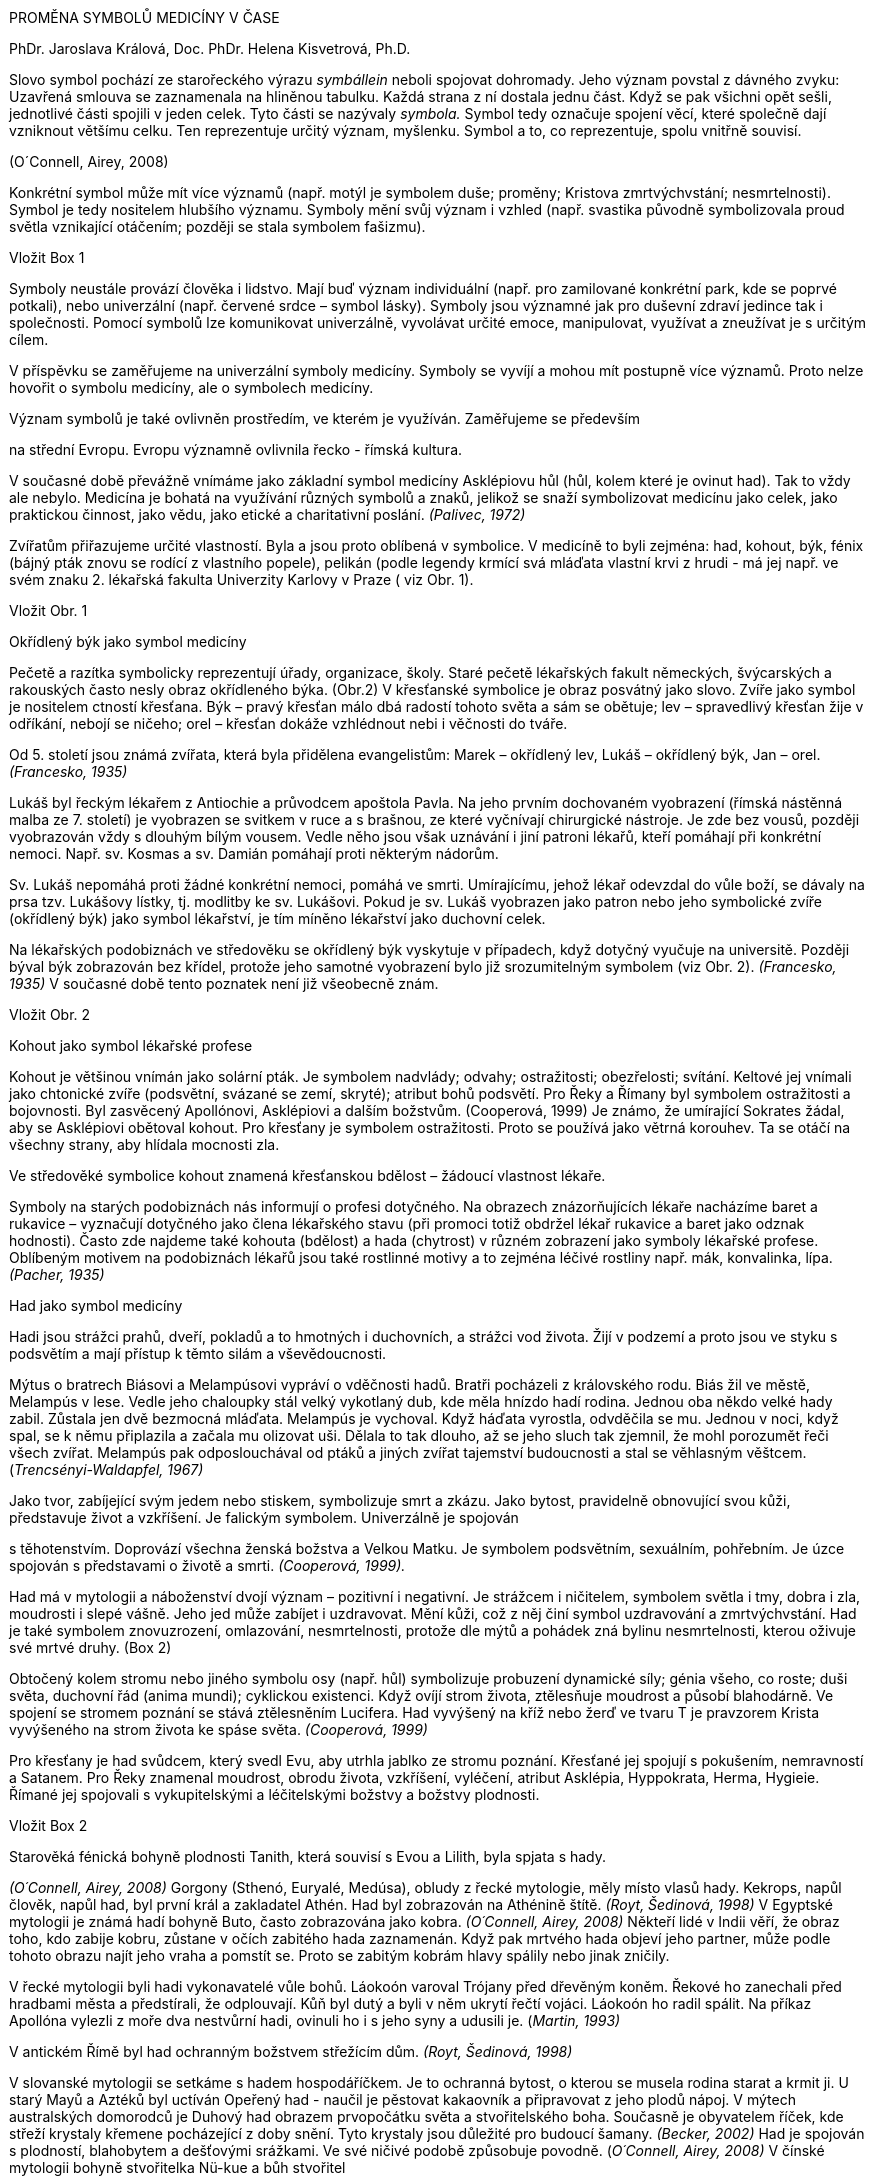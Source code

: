 PROMĚNA SYMBOLŮ MEDICÍNY V ČASE

PhDr. Jaroslava Králová, Doc. PhDr. Helena Kisvetrová, Ph.D.

Slovo symbol pochází ze starořeckého výrazu __symbállein __neboli
spojovat dohromady. Jeho význam povstal z dávného zvyku: Uzavřená
smlouva se zaznamenala na hliněnou tabulku. Každá strana z ní dostala
jednu část. Když se pak všichni opět sešli, jednotlivé části spojili v
jeden celek. Tyto části se nazývaly __symbola. __Symbol tedy označuje
spojení věcí, které společně dají vzniknout většímu celku. Ten
reprezentuje určitý význam, myšlenku. Symbol a to, co reprezentuje,
spolu vnitřně souvisí.

(O´Connell, Airey, 2008)

Konkrétní symbol může mít více významů (např. motýl je symbolem duše;
proměny; Kristova zmrtvýchvstání; nesmrtelnosti). Symbol je tedy
nositelem hlubšího významu. Symboly mění svůj význam i vzhled (např.
svastika původně symbolizovala proud světla vznikající otáčením; později
se stala symbolem fašizmu).

Vložit Box 1

Symboly neustále provází člověka i lidstvo. Mají buď význam individuální
(např. pro zamilované konkrétní park, kde se poprvé potkali), nebo
univerzální (např. červené srdce – symbol lásky). Symboly jsou významné
jak pro duševní zdraví jedince tak i společnosti. Pomocí symbolů lze
komunikovat univerzálně, vyvolávat určité emoce, manipulovat, využívat a
zneužívat je s určitým cílem.

V příspěvku se zaměřujeme na univerzální symboly medicíny. Symboly se
vyvíjí a mohou mít postupně více významů. Proto nelze hovořit o symbolu
medicíny, ale o symbolech medicíny.

Význam symbolů je také ovlivněn prostředím, ve kterém je využíván.
Zaměřujeme se především

na střední Evropu. Evropu významně ovlivnila řecko - římská kultura.

V současné době převážně vnímáme jako základní symbol medicíny
Asklépiovu hůl (hůl, kolem které je ovinut had). Tak to vždy ale nebylo.
Medicína je bohatá na využívání různých symbolů a znaků, jelikož se
snaží symbolizovat medicínu jako celek, jako praktickou činnost, jako
vědu, jako etické a charitativní poslání. _(Palivec, 1972)_

Zvířatům přiřazujeme určité vlastností. Byla a jsou proto oblíbená v
symbolice. V medicíně to byli zejména: had, kohout, býk, fénix (bájný
pták znovu se rodící z vlastního popele), pelikán (podle legendy krmící
svá mláďata vlastní krvi z hrudi - má jej např. ve svém znaku 2.
lékařská fakulta Univerzity Karlovy v Praze ( viz Obr. 1).

Vložit Obr. 1

Okřídlený býk jako symbol medicíny

Pečetě a razítka symbolicky reprezentují úřady, organizace, školy. Staré
pečetě lékařských fakult německých, švýcarských a rakouských často nesly
obraz okřídleného býka. (Obr.2) V křesťanské symbolice je obraz posvátný
jako slovo. Zvíře jako symbol je nositelem ctností křesťana. Býk – pravý
křesťan málo dbá radostí tohoto světa a sám se obětuje; lev –
spravedlivý křesťan žije v odříkání, nebojí se ničeho; orel – křesťan
dokáže vzhlédnout nebi i věčnosti do tváře.

Od 5. století jsou známá zvířata, která byla přidělena evangelistům:
Marek – okřídlený lev, Lukáš – okřídlený býk, Jan – orel. _(Francesko,
1935)_

Lukáš byl řeckým lékařem z Antiochie a průvodcem apoštola Pavla. Na jeho
prvním dochovaném vyobrazení (římská nástěnná malba ze 7. století) je
vyobrazen se svitkem v ruce a s brašnou, ze které vyčnívají chirurgické
nástroje. Je zde bez vousů, později vyobrazován vždy s dlouhým bílým
vousem. Vedle něho jsou však uznávání i jiní patroni lékařů, kteří
pomáhají při konkrétní nemoci. Např. sv. Kosmas a sv. Damián pomáhají
proti některým nádorům.

Sv. Lukáš nepomáhá proti žádné konkrétní nemoci, pomáhá ve smrti.
Umírajícímu, jehož lékař odevzdal do vůle boží, se dávaly na prsa tzv.
Lukášovy lístky, tj. modlitby ke sv. Lukášovi. Pokud je sv. Lukáš
vyobrazen jako patron nebo jeho symbolické zvíře (okřídlený býk) jako
symbol lékařství, je tím míněno lékařství jako duchovní celek.

Na lékařských podobiznách ve středověku se okřídlený býk vyskytuje v
případech, když dotyčný vyučuje na universitě. Později býval býk
zobrazován bez křídel, protože jeho samotné vyobrazení bylo již
srozumitelným symbolem (viz Obr. 2). _(Francesko, 1935)_ V současné době
tento poznatek není již všeobecně znám.

Vložit Obr. 2

Kohout jako symbol lékařské profese

Kohout je většinou vnímán jako solární pták. Je symbolem nadvlády;
odvahy; ostražitosti; obezřelosti; svítání. Keltové jej vnímali jako
chtonické zvíře (podsvětní, svázané se zemí, skryté); atribut bohů
podsvětí. Pro Řeky a Římany byl symbolem ostražitosti a bojovnosti. Byl
zasvěcený Apollónovi, Asklépiovi a dalším božstvům. (Cooperová, 1999) Je
známo, že umírající Sokrates žádal, aby se Asklépiovi obětoval kohout.
Pro křesťany je symbolem ostražitosti. Proto se používá jako větrná
korouhev. Ta se otáčí na všechny strany, aby hlídala mocnosti zla.

Ve středověké symbolice kohout znamená křesťanskou bdělost – žádoucí
vlastnost lékaře.

Symboly na starých podobiznách nás informují o profesi dotyčného. Na
obrazech znázorňujících lékaře nacházíme baret a rukavice – vyznačují
dotyčného jako člena lékařského stavu (při promoci totiž obdržel lékař
rukavice a baret jako odznak hodnosti). Často zde najdeme také kohouta
(bdělost) a hada (chytrost) v různém zobrazení jako symboly lékařské
profese. Oblíbeným motivem na podobiznách lékařů jsou také rostlinné
motivy a to zejména léčivé rostliny např. mák, konvalinka, lípa.
_(Pacher, 1935)_

Had jako symbol medicíny

Hadi jsou strážci prahů, dveří, pokladů a to hmotných i duchovních, a
strážci vod života. Žijí v podzemí a proto jsou ve styku s podsvětím a
mají přístup k těmto silám a vševědoucnosti.

Mýtus o bratrech Biásovi a Melampúsovi vypráví o vděčnosti hadů. Bratři
pocházeli z královského rodu. Biás žil ve městě, Melampús v lese. Vedle
jeho chaloupky stál velký vykotlaný dub, kde měla hnízdo hadí rodina.
Jednou oba někdo velké hady zabil. Zůstala jen dvě bezmocná mláďata.
Melampús je vychoval. Když háďata vyrostla, odvděčila se mu. Jednou v
noci, když spal, se k němu připlazila a začala mu olizovat uši. Dělala
to tak dlouho, až se jeho sluch tak zjemnil, že mohl porozumět řeči
všech zvířat. Melampús pak odposlouchával od ptáků a jiných zvířat
tajemství budoucnosti a stal se věhlasným věštcem.
(_Trencsényi-Waldapfel, 1967)_

Jako tvor, zabíjející svým jedem nebo stiskem, symbolizuje smrt a zkázu.
Jako bytost, pravidelně obnovující svou kůži, představuje život a
vzkříšení. Je falickým symbolem. Univerzálně je spojován

s těhotenstvím. Doprovází všechna ženská božstva a Velkou Matku. Je
symbolem podsvětním, sexuálním, pohřebním. Je úzce spojován s
představami o životě a smrti. _(Cooperová, 1999)._

Had má v mytologii a náboženství dvojí význam – pozitivní i negativní.
Je strážcem i ničitelem, symbolem světla i tmy, dobra i zla, moudrosti i
slepé vášně. Jeho jed může zabíjet i uzdravovat. Mění kůži, což z něj
činí symbol uzdravování a zmrtvýchvstání. Had je také symbolem
znovuzrození, omlazování, nesmrtelnosti, protože dle mýtů a pohádek zná
bylinu nesmrtelnosti, kterou oživuje své mrtvé druhy. (Box 2)

Obtočený kolem stromu nebo jiného symbolu osy (např. hůl) symbolizuje
probuzení dynamické síly; génia všeho, co roste; duši světa, duchovní
řád (anima mundi); cyklickou existenci. Když ovíjí strom života,
ztělesňuje moudrost a působí blahodárně. Ve spojení se stromem poznání
se stává ztělesněním Lucifera. Had vyvýšený na kříž nebo žerď ve tvaru T
je pravzorem Krista vyvýšeného na strom života ke spáse světa.
_(Cooperová, 1999)_

Pro křesťany je had svůdcem, který svedl Evu, aby utrhla jablko ze
stromu poznání. Křesťané jej spojují s pokušením, nemravností a Satanem.
Pro Řeky znamenal moudrost, obrodu života, vzkříšení, vyléčení, atribut
Asklépia, Hyppokrata, Herma, Hygieie. Římané jej spojovali s
vykupitelskými a léčitelskými božstvy a božstvy plodnosti.

Vložit Box 2

Starověká fénická bohyně plodnosti Tanith, která souvisí s Evou a
Lilith, byla spjata s hady.

_(O´Connell, Airey, 2008)_ Gorgony (Sthenó, Euryalé, Medúsa), obludy z
řecké mytologie, měly místo vlasů hady. Kekrops, napůl člověk, napůl
had, byl první král a zakladatel Athén. Had byl zobrazován na Athénině
štítě. _(Royt, Šedinová, 1998)_ V Egyptské mytologii je známá hadí
bohyně Buto, často zobrazována jako kobra. _(O´Connell, Airey, 2008)_
Někteří lidé v Indii věří, že obraz toho, kdo zabije kobru, zůstane v
očích zabitého hada zaznamenán. Když pak mrtvého hada objeví jeho
partner, může podle tohoto obrazu najít jeho vraha a pomstít se. Proto
se zabitým kobrám hlavy spálily nebo jinak zničily.

V řecké mytologii byli hadi vykonavatelé vůle bohů. Láokoón varoval
Trójany před dřevěným koněm. Řekové ho zanechali před hradbami města a
předstírali, že odplouvají. Kůň byl dutý a byli v něm ukrytí řečtí
vojáci. Láokoón ho radil spálit. Na příkaz Apollóna vylezli z moře dva
nestvůrní hadi, ovinuli ho i s jeho syny a udusili je. (_Martin, 1993)_

V antickém Římě byl had ochranným božstvem střežícím dům. _(Royt,
Šedinová, 1998)_

V slovanské mytologii se setkáme s hadem hospodáříčkem. Je to ochranná
bytost, o kterou se musela rodina starat a krmit ji. U starý Mayů a
Aztéků byl uctíván Opeřený had - naučil je pěstovat kakaovník a
připravovat z jeho plodů nápoj. V mýtech australských domorodců je
Duhový had obrazem prvopočátku světa a stvořitelského boha. Současně je
obyvatelem říček, kde střeží krystaly křemene pocházející z doby snění.
Tyto krystaly jsou důležité pro budoucí šamany. _(Becker, 2002)_ Had je
spojován s plodností, blahobytem a dešťovými srážkami. Ve své ničivé
podobě způsobuje povodně. (_O´Connell, Airey, 2008)_ V čínské mytologii
bohyně stvořitelka Nü-kue a bůh stvořitel

Fu-sim byli zobrazováni jako manželský pár s lidskými hlavami a
spletenými hadími ocasy. (Willis, 1997) V Číně je had součástí
zvěrokruhu. Had byl považován za chytré, ale zlé a lstivé zvíře. Indická
mytologie zná nágy - nižší hadí božstvo. Sídlí v řekách a jezerech.
_(Becker, 2002)_

Sanskrtské slovo _čakra_ znamená „kolo“. Obvykle jsou zobrazovány v
počtu sedmi. V tantrické a jogínské tradici symbolizují centra _prány –_
energie. V základní čakře dřímá had energie Kundalini. _(Fontana, 1994)_
Hádek kundalini je svinutý na konci páteře, je ztělesněním vesmírné
energie. Projevuje se jako životní síla nebo jako sexualita. _(Becker,
2002_) Had symbolizoval kosmické síly, stal se symbolem cyklické
energie. (viz Box 3)

Když bůh trestal neposlušnost Izraelitů v podobě jedovatých hadů,
poručil Mojžíšovi, který ho prosil o pomoc, aby zhotovil bronzového
hada. Toho pak připevnil na žerď, kterou pozvedl a ti, kdo byli
uštknutí, když se na bronzového hada podívali, uzdravili se. _(Turner,
1935)_

V kultu léčitelského boha Asklépia představoval had symbol stálé obnovy
života (svlékání kůže) z vlastních sil. _(Becker, 2002_) Hadi jsou
odpradávna spojování s léčením a vyjednáváním mezi životem a smrtí –
Asklépios se dokázal proměnit v hada, a v této podobě přivést zemřelé
zpět z říše mrtvých.

(O´Connell, Airey, 2008)

Říká se, že medicína má stejnou moc jako hadí jed, který může zabíjet i
léčit podle toho, jak se použije. A svlékání hadí kůže bylo spojováno s
omlazováním, obnovou.

Vložit Box 3

Had je často zpodobňován na portrétech lékařů – symbol omlazující se
životní síly, později také chytrosti, opatrnosti. Lékař musí být jak
bdělý, tak i chytrý a opatrný. Had bývá často znázorňován, jak se ovíjí
kolem hole či kyje (Asklépiova hůl). Někdy je přítomen caduceus (dva
hadi, kteří se ovíjí kolem hole, jež má nahoře dvě křídla, tzv.
Hermova/Merkurova hůl – na portrétech lékařů je symbolem rétorického
umění. _(Pacher, 1935)_

Propůjčování šlechtických titulů měšťanům za jejich zásluhy se rozšířilo
počátkem 16. století. V té době se začínáme setkávat s lékařskými
symboly v heraldice. Oblíbeným bývá had v rozmanitém spodobnění. Erb
Williama Harveye (1578 - 1657) nese přilbový klenot ve tvaru hořící
svíce (životní světlo), kolem které se vinou dva hadi. _(Francesko,
1936)_ Erb šlechtice MUDr. Čeňka Jiruše (1810 – 1884): Zlato-červeně
polcený štít; vpravo na zeleném trávníku zelená jedle s červeným kmenem,
vlevo Aesculapova hůl s hadem, vše zlaté. Na štítě turnajská korunovaná
přilba s červeno-zlatými přikrývadly, klenotem hlava jelena přirozené
barvy s parožím o deseti výsadách. (viz Obr. 3). _(Chromý, Kučera,
1984)_

Vložit Obr. 3

Hůl jako symbol

Hůl je velmi silným symbolem moci, postavení, úřadu a to v celém světě.
Proto je často symbolem bohů, vládců a králů (žezlo). Má rozmanité
tvary. V Egyptě jsou faraonové zobrazování, jak drží v ruce hůl v podobě
žezla jako symbol síly, moci a vlády. (_Cooperová, 1999)_ Hole bohů v
Egyptě byly ozdobené hlavou daného božstva nebo jejich posvátného
zvířete a při procesích byly nošeny jako jevová forma dotyčného boha.
_(Lurker, 2003)_ Každý zenový mistr nosí hůl, kterou si sám uřízl v
horách – symbolizuje postavení mistra jako správce hory, neboť každý
zenový klášter je hora. Zlomení hole bylo starým fanským obyčejem, který
znamenal zrušení právního společenství. (_Becker, 2002)_

Hůl je vnímaná jako symbol

- stromu světa, který znázorňuje osu světa -
http://cs.wikipedia.org/wiki/Axis_mundi[axis mundi] (spojuje makrokosmos
s mikrokosmem),

- moci a postavení,

- síly (fyzické, duševní, vědomostní)

- obrany (zejména na cestách – řečtí lékaři byli zpočátku řemeslníci,
kteří cestovali krajinou a poskytovali své služby)

- pevnosti, což lze v současné době chápat jako symbol etiky lékařů.

Vložit Box 4

**Caduceus**__* *– __latinské slovo caduceus je adaptací řeckého slova
kérykeion__ __což znamená hlasatelská hůl, která je ovinutá dvěma hady a
zakončená dvojicí malých křídel. Křídla symbolizují transcendenci,
vzduch; hůl znamená moc; dvojitý had představuje protiklady, které se
nakonec sjednotí. Tito dva hadi také symbolizují léčení i otravu, nemoc
i zdraví, jsou hermetičtí i homeopatičtí, jsou komplementaritou dvou v
univerzu působících sil a sjednocením pohlaví. Představují síly
spojování a uvolňování, dobra a zla, ohně a vody, výstupu a sestupu,
rovnováhu, moudrost, plodnost. V alchymii jsou mužskou sírou a ženskou
rtutí, mocí transformace. Jsou syntézou protikladů. (_Cooperová, 1999,
Becker, 2002)_

Thébský věštec Teiresias jako rozhodčí ve sporu mezi Diem a Hérou urazil
bohyni tím, že prohlásil, že ze sexu mají ženy více potěšení než muži.
Odvolával se na vlastní zkušenost. Jednou totiž uviděl dva spletené
hady, kteří se pářili. Chtěl je oddělit a udeřil do nich holí a stal se
za trest na sedm let ženou. _(Fink, 1996)_ E. Lévi uvedený mýtus vnímá z
pohledu alchymistického. Teiresias se domníval, že hadi spolu zápasí a
chtěl je násilím holí oddělit. Ve skutečnosti chtěl od sebe oddělit síly
přírody, vědění a víry, inteligenci od lásky, muže od ženy. Poranil se,
čímž ztratil vlastní rovnováhu - chvíli byl mužem a chvíli ženou, nikdy
nejsa dokonalý a manželství mu bylo zapovězeno. Lidský androgyn
dokazuje, že muž a žena odděleni od sebe jsou neplodní stejně jako
náboženství oddělené od vědy, inteligence bez lásky, mírnost bez síly,
milosrdenství bez spravedlnosti a obráceně. Harmonie roste analogií
protikladů. Nutno je odlišiti, aby mohly být spojeny, nesmějí se však
oddělit, aby byla umožněna volba mezi nimi. _(Lévi, 2004)_

*Hermes (lat. Mercurius)* má caduceus jako svůj atribut (viz Obr. 4).
Již od raného dětství projevoval lstivost a pohyblivost. Brzy po
narození vylezl z kolébky, vyrobil si z krunýře želvy dosud neznámý
hudební nástroj – lyru a ukradl stádo krav svého bratra Apollóna.
Přinutil je, aby šly pozpátku, zahnal je do jeskyně a sám si opět lehl
do kolébky. Apollón, mistr věštby, ihned odhalil, kdo je zlodějem.
Nakonec ukradené stádo ponechal Hermovi za lyru, kterou Hermes vyrobil.
Později Hermes vymyslel syrinx (Panova píšťala), kterou Apollón vyměnil
za svou zlatou hůl, již používal na hlídání stád. Jednou Hermes touto
holí odtrhl od sebe dva mezi sebou zápasící hady. Ti se zklidnili a
obtočili se kolem hole. Později byla na vrcholu hole umístěna dvě malá
křidélka, která měl Hermes původně na svých sandálech. Řecký Hermes (v
Římě ztotožněn s Merkurem) byl bohem výmluvnosti, ochráncem pocestných,
obchodníků a zlodějů. Doprovázel také mrtvé do podsvětí. _( Fink, 1996,
Martin, 1993)._

Caduceus, jak se převážně dnes zpodobňuje, je tvořen holí nahoře
zakončenou „knoflíkem“, obtočenou dvěma hady směřujícím nahoru s hlavami
proti sobě, nad jejich hlavami jsou dvě křídla.

K jeho použití jako symbolu medicíny došlo v podstatě nedorozuměním. V
19. století některé zdravotnické nakladatelství používali caduceus jako
své insignie – symbolizující jejich role posla, podnikatele a
obchodníka. Tím došlo k propojení tohoto symbolu s medicínou. Dalším
zdrojem nedorozumění byla US Army, kdy v roce 1902 přijaly caduceus
jejich zdravotnické sbory jako odznak umístěný na límec. Ve spojených
státech se používá jako symbol medicíny i Asklépiova hůl. (_Wilcox,
Whitham, 2003_)

Vložit Obr. 4

V současné době se objevují hlasy kritizující caduceus jako symbol
(západní) medicíny, protože

- její mýtický nositel Hermes je ochráncem obchodníků a zlodějů,

- Hermes doprovázel mrtvé do podsvětí,

- jedná se o hlasatelskou hůl.

V současné době se objevují také hlasy na obhajobu caducea jako symbolu
medicíny, protože

- připomíná šroubovici DNA,

- křídla představují ducha (přeneseně energii).

Asklépios

Asklépios (latinsky Aesculapius) byl v řecké mytologii bohem lékařství.
Pomocí Medúsiny krve (jediná smrtelná z trojice sester Gorgon), daru
bohyně Athény, křísil mrtvé. Jiná legenda říká, že Asklépios viděl, jak
had přinesl bylinku pro svého mrtvého druha a tou ho oživil. Za pomocí
této byliny pak Asklépios křísil mrtvé.

Asklépios se oženil s Epioné (Bolest tišící). Měl dva syny, kteří byli
lékaři (Machaon, Podaleiros) a několik dcer, z nichž nejznámější je
Hygieia (Zdraví), zobrazována jako mladá panna krmící z číše hada (dnes
je symbolem farmacie) a Panakeia (Všeléčící). _(Palivec, 1971)_

Vložit Obr. 5, Obr.6

Mýty o zrodu Asklépia

Asklépius byl v řecké mytologii bohem lékařství.

- Asklépia zplodil Apollón s Korónidou, ta si však za manžela vybrala
jiného muže. Apollón se kvůli tomu rozhněval a poslal na ni svou sestru
Artemidu. Ta svými šípy Korónidu usmrtila. Když její tělo už olizovaly
plameny na pohřební hranici, rozhodl se Apollón vyjmout dítě z matčina
mrtvého těla (císařský řez – ve starověku se věřilo, že potomci bohů
nebo vynikající osobnosti přicházejí na svět císařským řezem). O jeho
výchovu se postaral moudrý Kentaur Cheirón. _(Martin, 1993, Hart, 1965)_

Když Asklépios vzkřísil z mrtvých Hippolita, miláčka bohyně Afrodity,
stěžoval si na něj Hádes (vládce mrtvých v podsvětí) u Dia a ten
Asklépia usmrtil bleskem. _(Starý, 2000)_ Zeus jej pak přenesl na oblohu
jako souhvězdí Ophiuchus/Hadonoš. _(Cornelius, 1999) _

- Asklépios je pokládán nejen za boha lékařství, ale celého lékařského
stavu. Coronis, dcera knížete Lapythů přišla s otcem na Peloponnes, kde
se ji narodil syn. Otec nevěděl, že jeho otcem je božský Apollón a
rozezlen pohodil dítě ve skalní sluji. Dítě našla koza, která mu dala
mléko. Pastýř, z jehož stáda koza pocházela, šel kozu hledat a našel
malého Asklépia, u jehož nohou ležel had. Apollón, jeho otec, mu
propůjčil zázračnou moc, protože sám byl lékařem bohů. Tato Pausaniova
verze o narození Asklépia se hodně blíží křesťanskému mýtu o narození
Krista. (Palivec, 1971) Křesťané odsoudili Asklépia více než jiné
pohanské božstvo. Možná proto, že v prvních evangeliích Ježíš byl také
léčitel a lékař. _(Hart, 1965)_

- Homér podává v Iliadě zprávu o jistém králi Asklépiovi z thessalského
města Trikka, který proslul zázračnými lékařskými schopnostmi. Když se
prý po jedné z bitev pokoušel probudit mrtvé k životu, srazil ho
rozhněvaný Zeus k zemi bleskem. (_Schott, 1994, Frith, 2010) _

Asklépiův odkaz

Asklépiuv učitel byl Kentaur Cheirón. Cheirón sám byl nezhojitelně
zraněn. Hérakles ho neúmyslně zasáhl šípem, namočeném do jedovaté krve
Hydry. Zranění bylo velmi bolestivé. Cheirón velmi trpěl, a aby se
tohoto utrpení zbavil, vzdal se své nesmrtelnosti ve prospěch Prométhea
(pozn. Prométheus přinesl lidem oheň, který ukradl bohům na Olympu a byl
vyzdvižen do souhvězdí Centauri). _(Cornelius, 1999) _

Obraz Kentaura symbolicky ukazuje na dvojakou a protikladnou povahu
každého člověka: na jedné straně tělesné, na druhé duchovní sklony.
Cheirón vyučoval Asklépia léčitelskému umění (pozn. ne vědám, ve
starověku léčení bylo chápáno jako umění). Léčení vždy také v sobě neslo
prvky magického myšlení ve smyslu vzývání příslušného božstva či
provádění magických úkonů např. v severské mytologii najdeme verše:
Větrné rúny znej/chceš-li být lékařem/vědět si rady v ranách/do kůry ryj
je/na stromech lesa/jež k východu kloní větve. (Edda, 1942, s. 75)

Tedy předmětem Cheironovy výuky nebyly jen vědomosti, ale také osobní
životní zkušenosti a propojení s poznatky různých zdrojů. (__Starý,
2000) __Místo, kde Cheirón pobýval bylo bohaté na byliny. Cheirón byliny
používal a učil tomu i Askllépia. To je možná důvod, proč se Asklépius
nestal chirurgem, ale lékařem hojně používajícím byliny. _(Hart, 1965) _

Asklépiovy učedníci a pomocníci vytvořili bratrstvo s přísným řádem a
etikou. Zakládali chrámy Asklépieia. Asklépiovu svatyni (řecky
Asklepieion) navštěvovali nemocní, kteří věřili, že je zde bůh lékařství
vyléčí během spánku, kdy se jim zjeví ve snu a dá jim rady a znamení.
Příchozí se nejdříve obřadně omývali vodou, poté vykonali oběti bohům.
Později navštívili místo pro léčebný spánek (inkubaci) - Abaton. Nemocní
si lehli na lůžka (řecky kliné). Chrámoví služebníci (terapeuté) zhasli
světla a vyzvali všechny k absolutnímu klidu. _(Schott, 1994)_ Nemocní
očekávali sen, ve kterém je navštíví bůh lékařství a řekne jim, jak se
vyléčí. Jádrem léčebného procesu byl výklad snů. _(Starý, 2000, Reed,
2018)_

Nejvýznamnějším kultovním místem Asklépia byl Epidauros na Peloponésu.
Na základě výroku delfského orákula si pro boha do Epidaurosu došla
římská delegace roku 293 př. Kr., aby v Římě ukončil těžkou epidemii
moru. V noci se členům delegace zdál sen, ve kterém promluvil sám
Asklépios v podobě starce opírajícího se o hůl. Sdělil jim, že se
promění v hada, který obtáčí jeho hůl. Bude však hadem obrovským. Tak se
i stalo a následují den se objevil obrovský had s vysokým zlatým
hřebenem. Proplazil se městem a na jejich koráb se uložil. Když přijeli
do Říma, vzal na sebe opět božskou podobu – starce opírajícího se o hůl.
A Římanům přinesl spásu. _(Naso, 1969, Fink, 1996_) Asklépios změnil
jméno na Aesculapius a stal se bohem římským. (_Palivec,1971)_

Z Asklépiova rodu odvozuje svůj původ Hippokrates. Hippokrates rozdělil
nemoci na dva druhy: nemoci, jejichž příčiny jsou organického rázu, a
nemoci, které jsou hysterického rázu (pozn. dnes bychom řekli nemoci
psychosomatické). Hippokrates se výhradně zabýval nemocemi prvního
druhu. A tato linie vyústila v současnou západní medicínu opírající se o
přírodovědu. _(Starý, 2000)_

Asklépiovy atributy

Hlavní atributy boha lékařství podle děl výtvarného umění tvořily – had,
pes, hůl. Tak jako i jiní bozi (Zeus, Apollón) vystupoval i Asklépios
často v podobě hada. Had byl ve starověku považován za tvora s léčebnou
silou. Pes podle tehdejších představ uzdravoval a probouzel k životu
olizováním nemocných míst lidského těla. _(Schott, 1994) _

Asklépiuv znak hůl (původně kyj), okolo které se vine had, svědčí o
spojení s mocnostmi země. __(Martin 1993) __Existuje několik verzí
původu hada na Asklépiově holi a stále se hledá odpověď na otázku, o
jakého hada se jedná. Někteří se domnívají, že se jedná o užovku, která
získala přízvisko Aeskulapova. Údajně jde o užovku stromovou (Elaphe
longissima), která vyniká svou schopností obtočit se kolem větve.

- Had sám je prastarým symbolem omlazující se životní síly (svlékání
kůže). Jako strážci hlídají hadi brány různých podsvětních prostorů. Had
má jednak význam chtonický (vztahuje se k božstvům sídlícím v hlubinách
země), jednak mantický (je považován za věšteckého démona).

V starších dobách je Asklépios ctěn jako léčivý bůh v hadí podobě,
protože had byl znakem léčivého božství. Had, jako jeho stálý průvodce,
se stává jeho viditelným atributem – sám bůh již není zobrazován,
postačí hůl s obtočeným hadem. _(Palivec, 1971)_

- Had jako součást podsvětí má přístup k vodě, symbol zdroje poznatků.
Had je symbolem síly, která proniká celým vesmírem a projevuje se v
živých tvorech jako životní síla nebo jako sexualita. Had tedy může
vyjadřovat dvojí povahu práce lékaře, který se zabývá životem i smrtí,
nemocí i zdravím.

- Nejedná se o hada. Původně to byl vlasovec medinský (Dracunculus
medinensis), který je původcem nemoci zvané drakunkulóza. Léčba
spočívala v tom, že se vlasovec, který vykukuje z puchýře, uchopí a po
milimetrech se vytahuje ven tak, že se opatrně natáčí na dřívko.
Vytáhnout vlasovce někdy trvalo mnoho dní, nesměl se totiž přetrhnout.
Proto si mezopotamští lékaři na své štíty jako znak zručnosti malovali
červa navinutého kolem špejle. Tato symbolika se dostala k Řekům a
Římanům, a protože drakunkulóza se v Evropě nevyskytovala, červa
nahradil had a dřívko hůl.

Tento názor získal určitou popularitu u laické veřejnosti, i když není
prokazatelně důvěryhodně podložen.

Asklépiova hůl se stává symbolem medicíny v době renesance, kdy oživl
zájem o antiku. Zpočátku to bylo zejména výtvarné umění, které od konce
15. století zobrazuje Asklépiovu hůl jako symbol. Od 18. století se
tento symbol hojně používá u vojenských útvarů - často místo hole je meč
či šavle s hadem.

Asklépiova hůl se nejdříve zobrazovala jako kyj s rozšířenou hlavicí
dole (Asklépius je často zobrazován, jak se opírá o kyj ), později to
byla sukovitá hůl bez hlavice a ještě později hůl ukončena kulovitě. Had
se vždy obtáčel ve spirálách, s hlavou nahoře, většinou obrácenou
vpravo. __(Palivec, 1971) __Hůl s hadem byla stylizována do symbolického
znaku již ve starověku, nejprve jako atribut boha lékařství. Symbolem
světského lékařského povolání se Asklépiova hůl stala ve středověku.
_(Schott, 1994) _

Vložit Box 5

Nejednotnost vnímání základního medicínského symbolu (Asklépiova hůl
versus Hermova hůl) odráží současný stav medicíny:

- výrazně se prosazující komerční a ekonomické aspekty,

{empty}[Lékaři musí každý den řešit dva protichůdné požadavky a to
ekonomickou stránku léčby (včetně pojištění) a (etický) požadavek
poskytnout (co nejlepší) léčbu tomu, kdo ji potřebuje.]

- existence dvou základních přístupů k léčbě (západní a východní
medicína).

V posledních letech je patrná snaha západní a východní medicíny vzájemně
se obohacovat, což přináší prospěch pacientům (např. uznání akupunktury
jako léčebného postupu). Jako alternativa k současně převažující
orientaci léčení somatické stránky, je prosazována myšlenka holistického
(celostního) přístupu k léčení. Jako bychom se vraceli k původnímu
Asklépiovu přístupu k medicíně, který ji považoval za umění. Dnes máme
šanci vnímat medicínu jako umění vědy.

Symbol mívá mnohdy kořeny v mytologii, kultuře. Není cíleným výtvorem
(např. rozumovým, uměleckým jako je logo), ale spíše výsledkem kulturně
historického vývoje a tudíž je výrazně spjat s emocemi, jež vyvolává u
jedince. Proto je žádoucí ctít symboly, jelikož jsou univerzálně vnímané
a přispívají ke srozumitelné komunikaci. Navíc oslovují jak vědomou tak
i nevědomou úroveň psychiky a jsou spojeny s etikou profese. Takovým
symbolem je pro medicínu Asklépiova hůl s hadem (viz. Obr. 7)

Vložit Obr. 7

Literární zdroje

Becker, U. _Slovník symbolů_. Praha: Portál, 2002, ISBN 80-7178-612-8.

Cooperová, J. C. _Ilustrovaná encyklopedie tradičních symbolů._ Praha:
Mladá Fronta, 1999, ISBN 80-204-0761-8.

Cornelius, G. __Průvodce noční oblohou. __Praha: Knižní klub a Balila,
1999, ISBN 80-7176-855-3.

Curtisová, V., S., __Perské mýty. __Praha: Levné knihy KMa, 2006, ISBN
80-7309-415-0.

Fink, G. __Encyklopedie antické mytologie. __Olomouc: Votobia, 1996,
ISBN 80-85885-99-9.

EDDA bohatýrské písně. Překlad E. Walter. Evropský literární klub, 1942.

http://www.amazon.com/David-Fontana/e/B000AQ26QA/ref=ntt_athr_dp_pel_1[Fontana],
D. The Secret Language of Symbols. Publisher: Chronicle Books , 1994,
ISBN 978-0811804622 .

Francesko, G. Okřídlený býk jako symbol lékařské fakulty. Praha:
__Měsíčník Ciba. __2. roč. č. 16/1935, s. 549 -556.

Francesko, G. Lékařské prvky v heraldice. Praha: __Měsíčník Ciba. __3.
roč. č.29/1936, s. 995 – 1003.

Frith, J. More on the Staff and Serpent of Asclepiu. _ADF Health. Vol
11, N 1 2010 s. 7-8._

Hart, G. D. Asclepius, God of Medicine. _Can Med Assoc J., Jan 30, 1965;
92(5): 232-236_

Chromý, M., Kučera, F. Heraldické památky Vyšehradu. Česká numismatická
společnost, pobočka Heraldika, Praha: _Heraldická ročenka 1984_, s. 39 –
64. [online] [cit. 2019-03-14 ] Dostupné z
http://www.historie.hranet.cz/heraldika/hr/hr1984.pdf.

Lévi, E. __Dějiny magie. __Praha: Trigon, 2004, ISBN 80-86159-45-0.

Lurker, M. __Lexikon bohů a symbolů starých Egypťanů. __Praha: Euromedia
Group. K. s. – Knižní klub, 2003, ISBN 80-242-1016-9.

Martin, R. a kol. __Slovník řecko – římské mytologie a kultury. __Praha:
EWA, 1993, ISBN 80-85764-02-4.

McCallová, H. _Mezopotamské mýty_. Praha, Levné knihy KMa, 2006, ISBN
80-7309-320-0.

Nayernouri, T. Asclepius, Saduceus, and Simurgh as Medical Symbols, Part
I. __ Archives of Iranian Medicine, __Volume 13, Number 1, January 2010:
61-68.

Naso, P. Ovidius _Proměny._ Praha, Odeon, 1969.

Nayernouri, T. Asclepius, Saduceus, and Simurgh as Medical Symbols, Part
II Simurgh. __In: Archives of Iranian Medicine, __Volume 13, Number 3,
May 2010__: __255-261.

O´Connell, M., Airey, R. __Znaky a symboly. __Praha: Reader´s Digest
Výběr, r. s. o., 2008, ISBN 798-80-86880-96-9.

Pacher, A. Lékařské symboly a znaky na podobiznách lékařů. Praha:
__Měsíčník Ciba. __2. roč. č. 16/1935, s. 557-562.

Palivec, V. Aeskulapův atribut (Medikoheraldická studie). _Listy
genealogické a heraldické společnosti v Praze. Acta genealogica ac
heraldica. č_. 11, únor 1971, s.9 - 15.

Palivec, V. Medikoheraldické symboly. _Listy genealogické a heraldické
společnosti v Praze. Acta genealogica ac heraldica. č_. 17, květen 1972,
s. 11 – 13.

Reed, H. _Symboly a jak jim rozumět._ Praha, Euromedia Group, 2018, ISBN
978-80-7617-033-9

Royt, J., Šedinová, H. __Slovník symbolů. __Praha: Mladá Fronta, 1998,
ISBN 80-204-0740-5.

Schott, H. _Kronika medicíny._ Praha: Fortuna Print, 1994. ISBN
80-85873-16-8.

Starý, R. Cherión, asklépiovská medicína a jungovská psychologie
(Eseje). Praha: Sagittarius, 2000, ISBN 80-86270-03-3.

Trencsényi, I. – Waldapfel __Mytologie. __Praha: Odeon, 1967, ISBN
01-0567-67.

Turner, C., W. Jak se stal had symbolem lékařství. Praha: __Měsíčník
Ciba. __2. roč. č. 16/1935, s. 539 -547.

Wilcox, R., A., Whitham, E. The Symbol of Modern Medicine: Why Ona Snake
Is More Then Two. _H_

_Annals of Internal Medicine, 2003; 138 (8): 673-677 [online] [cit.
2014-01-09] Dostupné z_

http://annals.org/article.aspx?articleid=716360[_http://annals.org/article.aspx?articleid=716360_]__.__

Willis, R. __Mytologie světa. __Praha: Slovart, 1997, ISBN
80-7209-034-8.

Přílohy

Obr. 1 znak 2. Lékařské fakulty Univerzity Karlovy v Praze

Obr. 2 pečeť lékařské fakulty v Heidelbergu

Obr. 3 Erb šlechtice MUDr. Čeňka Jiruše (1810-1884), M. Chromý , F.
Kučera

Obr. 4 Merkurova (Hermova) kašna, ul. 8. května, Olomouc

Obr. 5 Asklépios, lékárna, Horní náměstí, Olomouc

Obr. 6 Hygieia, radnice, Horní náměstí, Olomouc

Obr. 7 znak Lékařské fakulty Univerzity Palackého v Olomouci

Fotografie 4, 5, 6, 7 Antonín Král

Box 1

[cols="",]
|=======================================================================
a|

_Znak_ je nositelem informace o konkrétním předmětu, myšlence (např.
matematické znaky: +, -)

_Obchodní značka _ označuje konkrétní produkt, službu, organizaci apod.

_Logo_ je vizuálním symbolem určité firmy, organizace, sloužící k její
jednoznačné identifikaci (např. logo Coca Coly). Bývá součástí značky.

Znaky i loga mění svůj význam i vzhled.

_Brand_ je jedinečný způsob vnímání značky, který se dlouhodobě buduje.

|=======================================================================

Box 2

[cols="",]
|=======================================================================
a|
_O Gilgamešovi _(mezopotámský mýtus)

Gilgameš byl vládcem Uruků kolem r. 2600 př. n. l. Setkal se s divokým
mužem ze stepi – Enkidu – a stali se velcí přátelé.

Bohyně Ištar chtěla Gilgameše za muže, ale ten odmítl. Ona se urazila a
poprosila svého otce Anuka, aby jí dal nebeského býka, který by
Gilgameše srazil k zemi. Enkdiu se s Gilgamešem proti býkovi postavili.
Zvítězili, ale Enkidu zemřel. Gilgameš byl zdrcen a šel hledat odpověď
na otázku, zda je možné být nesmrtelným.

Šel dlouho, až se dostal k Utanapištimu, který se svou ženou přežil
potopu světa a znal tajemství věčného života. Gilgameš velmi toužil stát
se nesmrtelným a Utanapištim mu poradil, aby podstoupil zkoušku
nesmrtelnosti. Šest dní a sedm nocí měl bdít (doba, po kterou trvala
potopa). Ale Gilgameš byl tak unavený, že usnul a tu dobu prospal. Když
se probudil, nechtěl tomu věřit, že spal, až ho přesvědčilo sedm
bochníků, které vedle něho pokládali – každý den jeden. Některé z nich
už byly plesnivé.

_Gilgameš byl velmi nešťastný, a tak mu Utanapištim daroval božskou
rostlinu omlazení. Tu mu nakonec ukradl had._ (McCallová, 2006)

|=======================================================================

Box 3

[cols="",]
|=======================================================================
a|

_Uroboros_ - had zakousnutý do vlastního ocasu. Jeho konec je i jeho
počátkem. Představuje celistvost, znovuzrození, nesmrtelnost a koloběh
žití, cyklický charakter času, moudrost. Objevuje se ve starém Řecku a
Egyptě. Často zobrazován černobíle – symbol koloběhu zrození a smrti.
Pro alchymisty je symbolem principu že „vše jedno jest“. V mýtech často
obepíná celý svět. (Fontana, 1994, Royt, Šedinová, 1998)

image:Pictures/10000201000000B4000000B4473FCF202B5A72D2.png[image,width=149,height=149]

http://www.wahlstrom.us/[]

|=======================================================================

Box 4

[cols="",]
|=======================================================================
a|

_Pastýřská hůl_ znamená autoritu; vedení; soudní pravomoc;
milosrdenství. Je atributem všech dobrých pastýřů. V křesťanském umění
ji nosí Kristus, proroci a svatí. Biskupi a opati ji nosí ve formě
berle. V Řecku je atributem Apollóna a Pana jako strážců stád.
(Cooperová, 1999, Becker, 2002)

_Hlasatelská hůl _ je axis mundi, světová osa, po níž se nahoru a dolů
mezi nebem a zemí pohybují bohové jako prostředníci a poslové. Nosí ji
egyptský Anup (řec. Anúbis), řecko/římský Hermes/Merkur, fénický Baal.
(Cooperová, 1999)

|=======================================================================

Box 5

[cols="",]
|=======================================================================
a|
Simurgh

T. Nayernouri vyslovuje názor, že je škoda, že v současné době není
univerzálně přijímán symbol pro asijskou medicínu (pro země jako je
Čína, Indie, Irán) i když tato má nejméně tak dlouhou historii, jako
medicína v Řecku. ( Nayernouri, 2010). Simurgh je prastarý mýtický
moudrý pták, bájná bytost Perské mytologie – napůl pták a napůl zvíře
(pes nebo lev). Často sedává na „stromě všech semen“ a tato semena
máváním svých křídel posílá do celého světa. Jeho příběh je spojen s
největším perským hrdinou perských legend Rustamem. Jeho otec Zál se
narodil s bílými vlasy a protože se všichni báli, že je to znak démona,
byl otcem pohozen v horách. Tam ho našel Simurgh a vychoval ho se svými
mláďaty. Když se Zál vrací ke své rodině, daruje mu Simurgh jedno své
péro. V případě nebezpečí ho má zapálit a Simurgh mu přijde na pomoc. To
se stane, když má Zálova manželka rodit a má nesnesitelné bolesti. Zál
spálí pero, objeví se Simurgh a řekne, že se narodí syn a to císařským
řezem. Tak se i stane, narodí se Rustam. Jeho matka se brzy zotaví dík
lektvarům od Simurgha a přikládáním jeho pera na svoji ránu. (Curtisová,
2006)

|=======================================================================

image:Pictures/10000200000000850000007F5ABF30A5979145CE.png[image,width=154,height=142]

Obr. 1 Znak 2. lékařské fakulty Univerzity Karlovy v Praze

__[online] [cit. 2014-05-15] Dostupné z __https://www.lf2.cuni.cz/

image:Pictures/10000000000001080000010D9F7311C347976639.jpg[image,width=221,height=210]

Obr. 2 Pečeť lékařské fakulty v Heidelbergu

__[online] [cit. 2013-09-08] Dostupné z
__http://www.uni-heidelberg.de/institute/fak5/sonstiges/siegel_eng.html

_ _

image:Pictures/10000000000008720000075866A2EF79BE835F9E.jpg[image,width=407,height=353]

Obr. 3 Erb šlechtice MUDr. Čeňka Jiruše (1810-1884): Zlato-červeně
polcený štít; vpravo na zeleném trávníku zelená jedle s červeným kmenem,
vlevo Aesculapova hůl s hadem, vše zlaté. Na štítě turnajská korunovaná
přilba s červeno-zlatými přikrývadly, klenotem hlava jelena přirozené
barvy s parožím o deseti výsadách.

M. Chromý - F. Kučera Heraldické památky Vyšehradu. Heraldická ročenka
1984, Česká numismatická společnost, pobočka Heraldika, Praha, s.39 -
64, obr. 10, s. 53 __[online] [cit. 2019-03-14] Dostupné z
__http://www.historie.hranet.cz/heraldika/hr/hr1984.pdf[_http://www.historie.hranet.cz/heraldika/hr/hr1984.pdf_]

image:Pictures/1000000000000BB800000FA0DB2902494E9CC129.jpg[image,width=226,height=301]

Obr. 4 Merkurova (Hermova) kašna, ul. 8. května, Olomouc, A. Král

image:Pictures/1000000000000FA000000BB80D0F6E599DCE5610.jpg[image,width=330,height=247]

Obr. 5 Asklépios, lékárna, Horní náměstí, Olomouc, A. Král

image:Pictures/1000000000000BB800000FA01D25A5C531A3EF22.jpg[image,width=257,height=342]

Obr. 6 Hygieia, radnice, Horní náměstí, Olomouc, A. Král

image:Pictures/10000000000000DC000000DC2C0EF1CF9736C4C8.jpg[image,width=125,height=125]

Obr. 7 znak Lékařské fakulty Univerzity Palackého v Olomouci

__[online] [cit. 2019-03-14] Dostupné z
__https://www.lf.upol.cz/fileadmin/userdata/LF/Dokumenty/Logomanual/graficky_manual_LF.pdf


